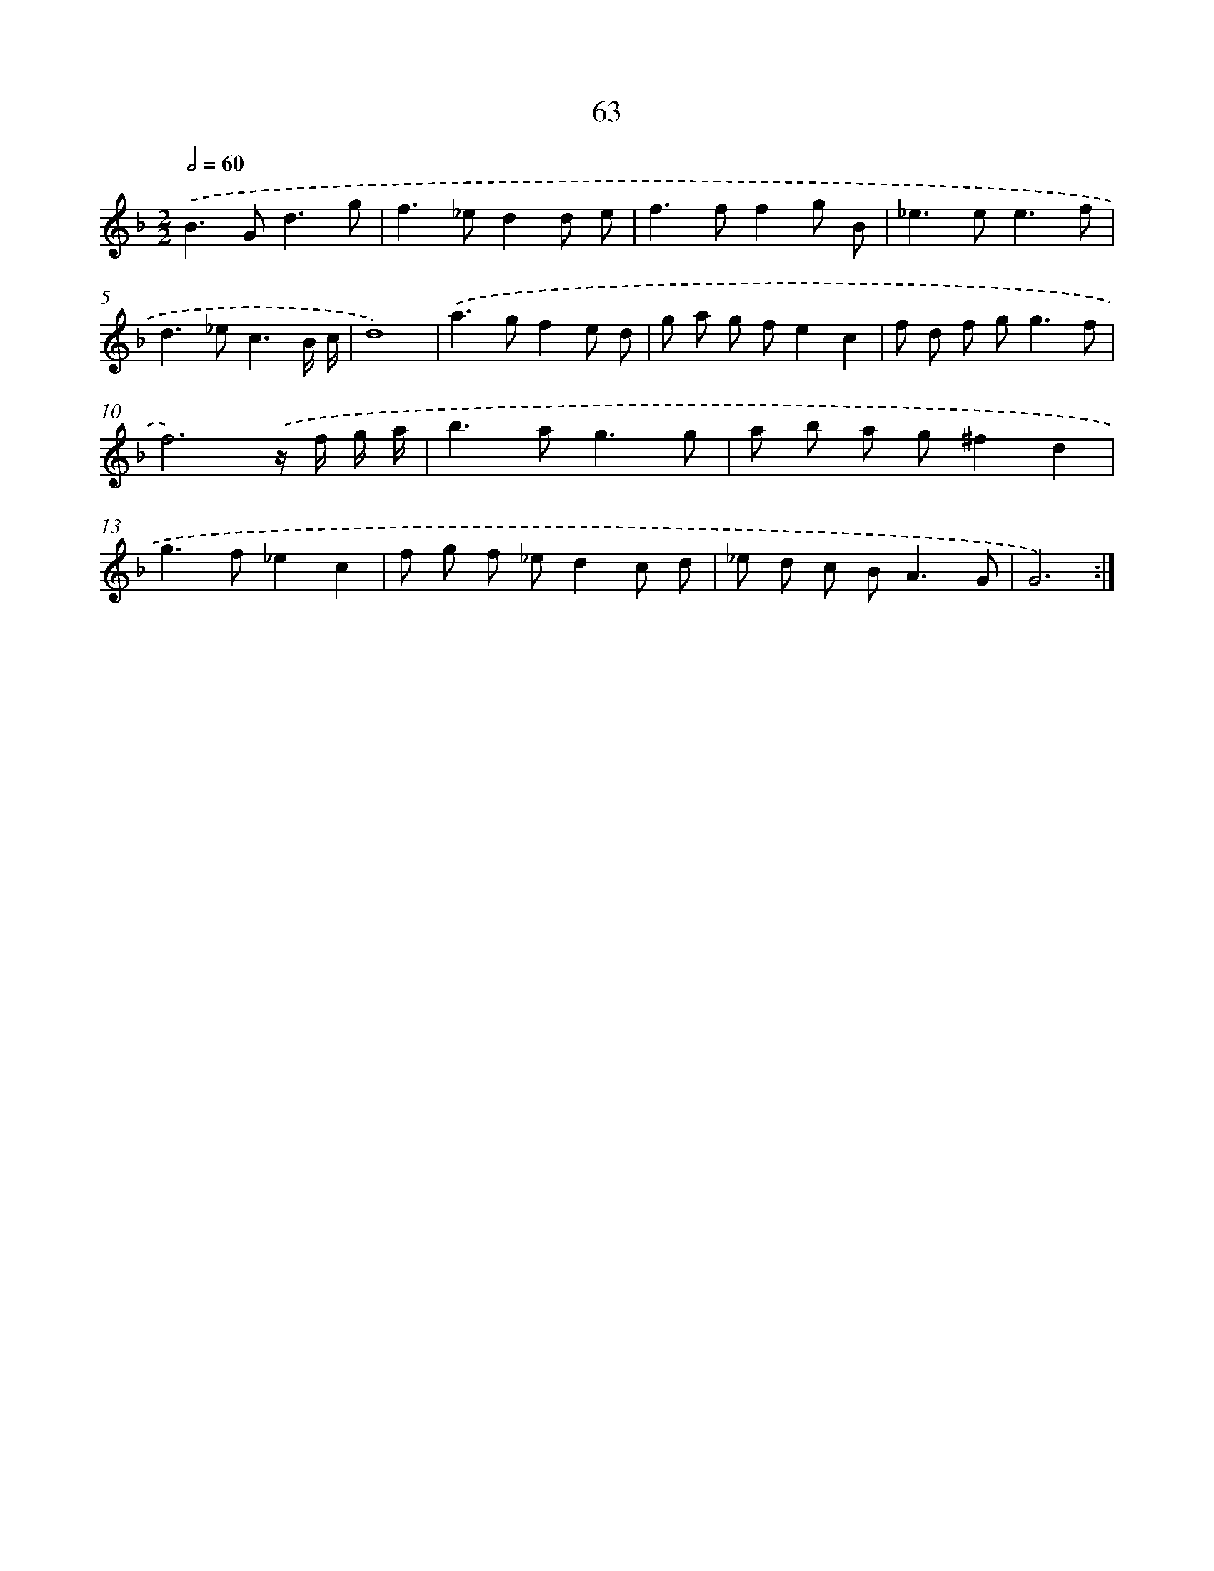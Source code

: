 X: 15888
T: 63
%%abc-version 2.0
%%abcx-abcm2ps-target-version 5.9.1 (29 Sep 2008)
%%abc-creator hum2abc beta
%%abcx-conversion-date 2018/11/01 14:37:58
%%humdrum-veritas 2839981387
%%humdrum-veritas-data 1918701297
%%continueall 1
%%barnumbers 0
L: 1/8
M: 2/2
Q: 1/2=60
K: F clef=treble
.('B2>G2d3g |
f2>_e2d2d e |
f2>f2f2g B |
_e2>e2e3f |
d2>_e2c3B/ c/ |
d8) |
.('a2>g2f2e d |
g a g fe2c2 |
f d f g2<g2f |
f6).('z/ f/ g/ a/ |
b2>a2g3g |
a b a g^f2d2 |
g2>f2_e2c2 |
f g f _ed2c d |
_e d c B2<A2G |
G6) :|]
